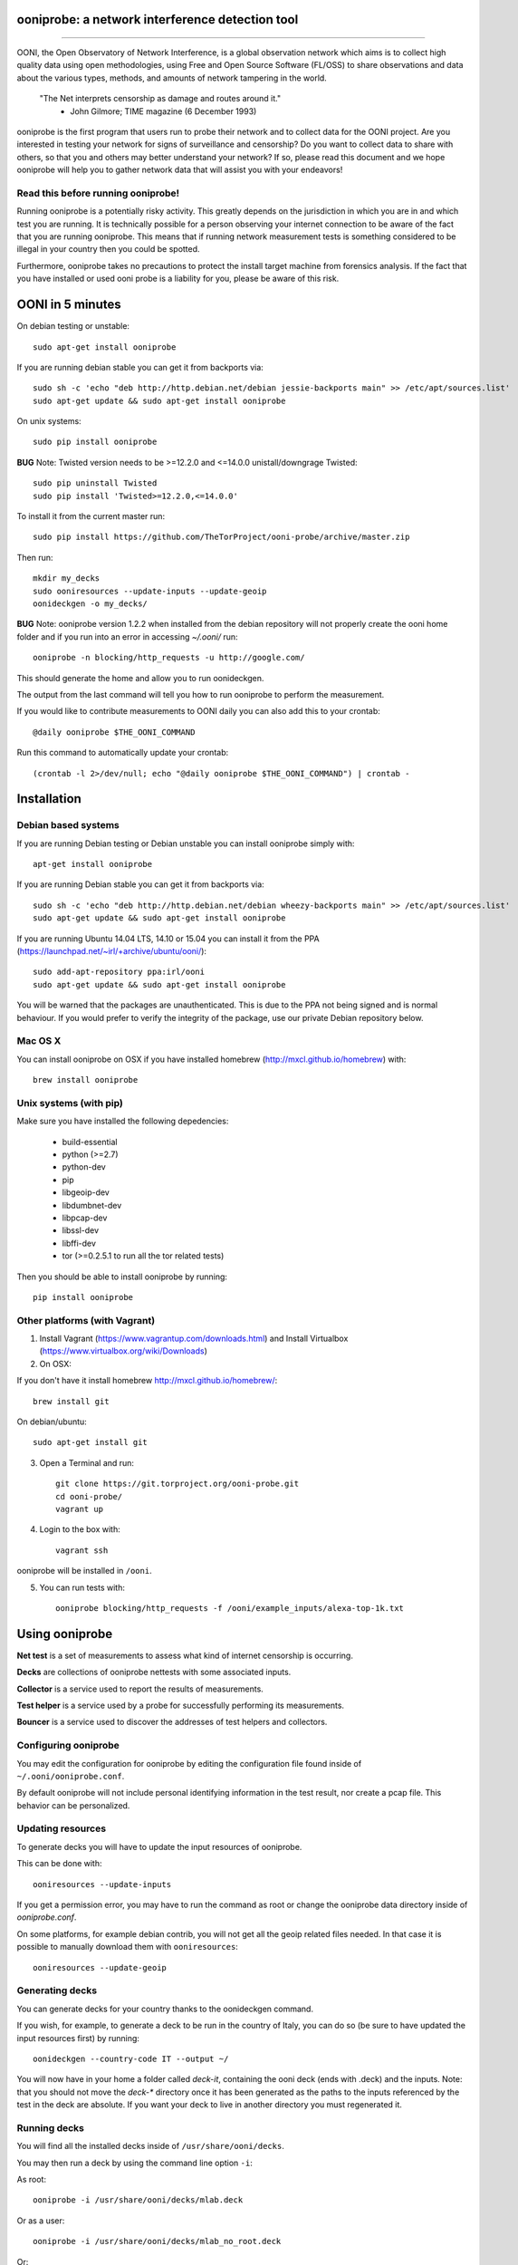 ooniprobe: a network interference detection tool
================================================

.. image:: https://travis-ci.org/TheTorProject/ooni-probe.png?branch=master
    :target: https://travis-ci.org/TheTorProject/ooni-probe

.. image:: https://coveralls.io/repos/TheTorProject/ooni-probe/badge.png
    :target: https://coveralls.io/r/TheTorProject/ooni-probe

___________________________________________________________________________

.. image:: https://ooni.torproject.org/images/ooni-header-mascot.svg
    :target: https:://ooni.torproject.org/

OONI, the Open Observatory of Network Interference, is a global observation
network which aims is to collect high quality data using open methodologies,
using Free and Open Source Software (FL/OSS) to share observations and data
about the various types, methods, and amounts of network tampering in the
world.


    "The Net interprets censorship as damage and routes around it."
                - John Gilmore; TIME magazine (6 December 1993)


ooniprobe is the first program that users run to probe their network and to
collect data for the OONI project. Are you interested in testing your network
for signs of surveillance and censorship? Do you want to collect data to share
with others, so that you and others may better understand your network? If so,
please read this document and we hope ooniprobe will help you to gather
network data that will assist you with your endeavors!

Read this before running ooniprobe!
-----------------------------------

Running ooniprobe is a potentially risky activity. This greatly depends on the
jurisdiction in which you are in and which test you are running. It is
technically possible for a person observing your internet connection to be
aware of the fact that you are running ooniprobe. This means that if running
network measurement tests is something considered to be illegal in your country
then you could be spotted.

Furthermore, ooniprobe takes no precautions to protect the install target machine
from forensics analysis.  If the fact that you have installed or used ooni
probe is a liability for you, please be aware of this risk.

OONI in 5 minutes
=================

On debian testing or unstable::

    sudo apt-get install ooniprobe

If you are running debian stable you can get it from backports via::

    sudo sh -c 'echo "deb http://http.debian.net/debian jessie-backports main" >> /etc/apt/sources.list'
    sudo apt-get update && sudo apt-get install ooniprobe

On unix systems::

    sudo pip install ooniprobe

**BUG** Note: Twisted version needs to be >=12.2.0 and <=14.0.0
unistall/downgrage Twisted::

    sudo pip uninstall Twisted
    sudo pip install 'Twisted>=12.2.0,<=14.0.0'

To install it from the current master run::

    sudo pip install https://github.com/TheTorProject/ooni-probe/archive/master.zip

Then run::

    mkdir my_decks
    sudo ooniresources --update-inputs --update-geoip
    oonideckgen -o my_decks/

**BUG** Note:
ooniprobe version 1.2.2 when installed from the debian repository will not
properly create the ooni home folder and if you run into an error in accessing
`~/.ooni/` run::

    ooniprobe -n blocking/http_requests -u http://google.com/

This should generate the home and allow you to run oonideckgen.

The output from the last command will tell you how to run ooniprobe to perform
the measurement.

If you would like to contribute measurements to OONI daily you can also add
this to your crontab::

    @daily ooniprobe $THE_OONI_COMMAND

Run this command to automatically update your crontab:: 

      (crontab -l 2>/dev/null; echo "@daily ooniprobe $THE_OONI_COMMAND") | crontab -

Installation
============

Debian based systems
--------------------

If you are running Debian testing or Debian unstable you can install ooniprobe
simply with::
    
    apt-get install ooniprobe

If you are running Debian stable you can get it from backports via::

    sudo sh -c 'echo "deb http://http.debian.net/debian wheezy-backports main" >> /etc/apt/sources.list'
    sudo apt-get update && sudo apt-get install ooniprobe

If you are running Ubuntu 14.04 LTS, 14.10 or 15.04 you can install it from the PPA
(https://launchpad.net/~irl/+archive/ubuntu/ooni/)::

    sudo add-apt-repository ppa:irl/ooni
    sudo apt-get update && sudo apt-get install ooniprobe

You will be warned that the packages are unauthenticated. This is due to the
PPA not being signed and is normal behaviour. If you would prefer to verify the
integrity of the package, use our private Debian repository below.

Mac OS X
--------

You can install ooniprobe on OSX if you have installed homebrew (http://mxcl.github.io/homebrew) with::

    brew install ooniprobe

Unix systems (with pip)
-----------------------

Make sure you have installed the following depedencies:

  * build-essential
  * python (>=2.7)
  * python-dev
  * pip
  * libgeoip-dev
  * libdumbnet-dev
  * libpcap-dev
  * libssl-dev
  * libffi-dev
  * tor (>=0.2.5.1 to run all the tor related tests)

Then you should be able to install ooniprobe by running::

    pip install ooniprobe

Other platforms (with Vagrant)
------------------------------

1. Install Vagrant (https://www.vagrantup.com/downloads.html) and Install Virtualbox (https://www.virtualbox.org/wiki/Downloads)

2. On OSX:

If you don't have it install homebrew http://mxcl.github.io/homebrew/::

    brew install git

On debian/ubuntu::

    sudo apt-get install git

3. Open a Terminal and run::

    git clone https://git.torproject.org/ooni-probe.git
    cd ooni-probe/
    vagrant up

4. Login to the box with::

    vagrant ssh

ooniprobe will be installed in ``/ooni``.

5. You can run tests with::

    ooniprobe blocking/http_requests -f /ooni/example_inputs/alexa-top-1k.txt

Using ooniprobe
===============

**Net test** is a set of measurements to assess what kind of internet censorship is occurring.

**Decks** are collections of ooniprobe nettests with some associated inputs.

**Collector** is a service used to report the results of measurements.

**Test helper** is a service used by a probe for successfully performing its measurements.

**Bouncer** is a service used to discover the addresses of test helpers and collectors.

Configuring ooniprobe
---------------------

You may edit the configuration for ooniprobe by editing the configuration file
found inside of ``~/.ooni/ooniprobe.conf``.

By default ooniprobe will not include personal identifying information in the
test result, nor create a pcap file. This behavior can be personalized.


Updating resources
------------------

To generate decks you will have to update the input resources of ooniprobe.

This can be done with::

    ooniresources --update-inputs

If you get a permission error, you may have to run the command as root or
change the ooniprobe data directory inside of `ooniprobe.conf`.

On some platforms, for example debian contrib, you will not get all the geoip
related files needed. In that case it is possible to manually download them
with ``ooniresources``::

    ooniresources --update-geoip

Generating decks
----------------

You can generate decks for your country thanks to the oonideckgen command.

If you wish, for example, to generate a deck to be run in the country of Italy,
you can do so (be sure to have updated the input resources first) by running::

    oonideckgen --country-code IT --output ~/

You will now have in your home a folder called `deck-it`, containing the ooni
deck (ends with .deck) and the inputs.
Note: that you should not move the `deck-*` directory once it has been
generated as the paths to the inputs referenced by the test in the deck are
absolute. If you want your deck to live in another directory you must
regenerated it.


Running decks
-------------

You will find all the installed decks inside of ``/usr/share/ooni/decks``.

You may then run a deck by using the command line option ``-i``:

As root::

    ooniprobe -i /usr/share/ooni/decks/mlab.deck


Or as a user::

    ooniprobe -i /usr/share/ooni/decks/mlab_no_root.deck


Or:

As root::

    ooniprobe -i /usr/share/ooni/decks/complete.deck


Or as a user::

    ooniprobe -i /usr/share/ooni/decks/complete_no_root.deck


The above tests will require around 20-30 minutes to complete depending on your network speed.

If you would prefer to run some faster tests you should run:
As root::

    ooniprobe -i /usr/share/ooni/decks/fast.deck


Or as a user::

    ooniprobe -i /usr/share/ooni/decks/fast_no_root.deck


Running net tests
-----------------

You may list all the installed stable net tests with::


    ooniprobe -s


You may then run a nettest by specifying its name for example::


    ooniprobe manipulation/http_header_field_manipulation


It is also possible to specify inputs to tests as URLs::


    ooniprobe blocking/http_requests -f httpo://ihiderha53f36lsd.onion/input/37e60e13536f6afe47a830bfb6b371b5cf65da66d7ad65137344679b24fdccd1


You can find the result of the test in your current working directory.

By default the report result will be collected by the default ooni collector
and the addresses of test helpers will be obtained from the default bouncer.

You may also specify your own collector or bouncer with the options ``-c`` and
``-b``.


Bridges and obfsproxy bridges
=============================

ooniprobe submits reports to oonib report collectors through Tor to a hidden
service endpoint. By default, ooniprobe uses the installed system Tor, but can
also be configured to launch Tor (see the advanced.start_tor option in
ooniprobe.conf), and ooniprobe supports bridges (and obfsproxy bridges, if
obfsproxy is installed). The tor.bridges option in ooniprobe.conf sets the path
to a file that should contain a set of "bridge" lines (of the same format as
used in torrc, and as returned by https://bridges.torproject.org). If obfsproxy
bridges are to be used, the path to the obfsproxy binary must be configured.
See option advanced.obfsproxy_binary, in ooniprobe.conf.

(Optional) Install obfsproxy
----------------------------

Install the latest version of obfsproxy for your platform.

Download Obfsproxy: https://www.torproject.org/projects/obfsproxy.html.en

Setting capabilities on your virtualenv python binary
=====================================================

If your distributation supports capabilities you can avoid needing to run OONI as root::


    setcap cap_net_admin,cap_net_raw+eip /path/to/your/virtualenv's/python


Reporting bugs
==============

You can report bugs and issues you find with ooni-probe on The Tor Projec issue
tracker filing them under the "Ooni" component: https://trac.torproject.org/projects/tor/newticket?component=Ooni.

You can either register an account or use the group account "cypherpunks" with
password "writecode".

Contributing
============

You can download the code for ooniprobe from the following git repository::


    git clone https://git.torproject.org/ooni-probe.git


It is also viewable on the web via: https://gitweb.torproject.org/ooni-probe.git.

You should then submit patches for review as pull requests to this github repository: 

https://github.com/TheTorProject/ooni-probe

Read this article to learn how to create a pull request on github (https://help.github.com/articles/creating-a-pull-request).

If you prefer not to use github (or don't have an account), you may also submit
patches as attachments to tickets.

Be sure to format the patch (given that you are working on a feature branch
that is different from master) with::


    git format-patch master --stdout > my_first_ooniprobe.patch


Setting up development environment
----------------------------------

On Debian based systems a development environment can be setup as follows: (prerequisites include build essentials, python-dev, and tor; for tor see https://www.torproject.org/docs/debian.html.en)::


    sudo apt-get install python-pip python-virtualenv virtualenv virtualenvwrapper
    sudo apt-get install libgeoip-dev libffi-dev libdumbnet-dev libssl-dev libpcap-dev
    git clone https://github.com/TheTorProject/ooni-probe
    cd ooni-probe
    mkvirtualenv ooniprobe  # . ~/.virtualenvs/ooniprobe/bin/activate to access later
    pip install -r requirements.txt
    pip install -r requirements-dev.txt
    python setup.py install
    ooniprobe -s  # if all went well, lists available tests


Donate
-------

Send bitcoins to

.. image:: http://i.imgur.com/CIWHb5R.png
    :target: http://www.coindesk.com/information/how-can-i-buy-bitcoins/


1Ai9d4dhDBjxYVkKKf1pFXptEGfM1vxFBf
